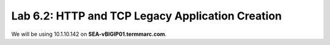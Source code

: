 Lab 6.2: HTTP and TCP Legacy Application Creation
-------------------------------------------------

We will be using 10.1.10.142 on **SEA-vBIGIP01.termmarc.com**.
